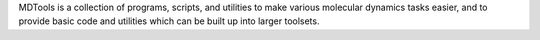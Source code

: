 .. title: MDTools
.. slug: mdtools
.. date: 2013-03-04
.. tags: Molecular Dynamics
.. link: http://www.ks.uiuc.edu/Development/MDTools/
.. category: Freeware
.. type: text freeware
.. comments: 

MDTools is a collection of programs, scripts, and utilities to make various molecular dynamics tasks easier, and to provide basic code and utilities which can be built up into larger toolsets.

